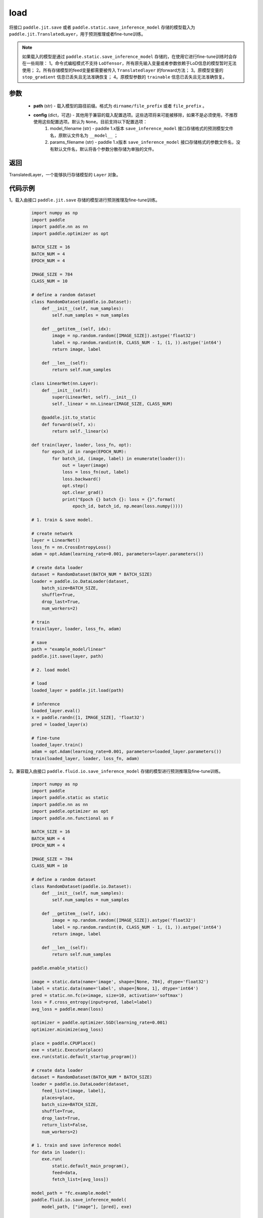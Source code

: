 .. _cn_api_paddle_jit_load:

load
-----------------

.. py:function:: paddle.jit.load(path, **configs)


将接口 ``paddle.jit.save`` 或者 ``paddle.static.save_inference_model`` 存储的模型载入为 ``paddle.jit.TranslatedLayer``，用于预测推理或者fine-tune训练。

.. note::
    如果载入的模型是通过 ``paddle.static.save_inference_model`` 存储的，在使用它进行fine-tune训练时会存在一些局限：
    1。命令式编程模式不支持 ``LoDTensor``，所有原先输入变量或者参数依赖于LoD信息的模型暂时无法使用；
    2。所有存储模型的feed变量都需要被传入 ``Translatedlayer`` 的forward方法；
    3。原模型变量的 ``stop_gradient`` 信息已丢失且无法准确恢复；
    4。原模型参数的 ``trainable`` 信息已丢失且无法准确恢复。

参数
:::::::::
    - **path** (str) - 载入模型的路径前缀。格式为 ``dirname/file_prefix`` 或者 ``file_prefix`` 。
    - **config** (dict，可选) - 其他用于兼容的载入配置选项。这些选项将来可能被移除，如果不是必须使用，不推荐使用这些配置选项。默认为 ``None``。目前支持以下配置选项：
        (1) model_filename (str) - paddle 1.x版本 ``save_inference_model`` 接口存储格式的预测模型文件名，原默认文件名为 ``__model__`` ； 
        (2) params_filename (str) - paddle 1.x版本 ``save_inference_model`` 接口存储格式的参数文件名，没有默认文件名，默认将各个参数分散存储为单独的文件。

返回
:::::::::
TranslatedLayer，一个能够执行存储模型的 ``Layer`` 对象。

代码示例
:::::::::

1。载入由接口 ``paddle.jit.save`` 存储的模型进行预测推理及fine-tune训练。

    .. code-block:: python

        import numpy as np
        import paddle
        import paddle.nn as nn
        import paddle.optimizer as opt

        BATCH_SIZE = 16
        BATCH_NUM = 4
        EPOCH_NUM = 4

        IMAGE_SIZE = 784
        CLASS_NUM = 10

        # define a random dataset
        class RandomDataset(paddle.io.Dataset):
            def __init__(self, num_samples):
                self.num_samples = num_samples

            def __getitem__(self, idx):
                image = np.random.random([IMAGE_SIZE]).astype('float32')
                label = np.random.randint(0, CLASS_NUM - 1, (1, )).astype('int64')
                return image, label

            def __len__(self):
                return self.num_samples

        class LinearNet(nn.Layer):
            def __init__(self):
                super(LinearNet, self).__init__()
                self._linear = nn.Linear(IMAGE_SIZE, CLASS_NUM)

            @paddle.jit.to_static
            def forward(self, x):
                return self._linear(x)

        def train(layer, loader, loss_fn, opt):
            for epoch_id in range(EPOCH_NUM):
                for batch_id, (image, label) in enumerate(loader()):
                    out = layer(image)
                    loss = loss_fn(out, label)
                    loss.backward()
                    opt.step()
                    opt.clear_grad()
                    print("Epoch {} batch {}: loss = {}".format(
                        epoch_id, batch_id, np.mean(loss.numpy())))

        # 1. train & save model.

        # create network
        layer = LinearNet()
        loss_fn = nn.CrossEntropyLoss()
        adam = opt.Adam(learning_rate=0.001, parameters=layer.parameters())

        # create data loader
        dataset = RandomDataset(BATCH_NUM * BATCH_SIZE)
        loader = paddle.io.DataLoader(dataset,
            batch_size=BATCH_SIZE,
            shuffle=True,
            drop_last=True,
            num_workers=2)

        # train
        train(layer, loader, loss_fn, adam)

        # save
        path = "example_model/linear"
        paddle.jit.save(layer, path)

        # 2. load model

        # load
        loaded_layer = paddle.jit.load(path)

        # inference
        loaded_layer.eval()
        x = paddle.randn([1, IMAGE_SIZE], 'float32')
        pred = loaded_layer(x)

        # fine-tune
        loaded_layer.train()
        adam = opt.Adam(learning_rate=0.001, parameters=loaded_layer.parameters())
        train(loaded_layer, loader, loss_fn, adam)



2。兼容载入由接口 ``paddle.fluid.io.save_inference_model`` 存储的模型进行预测推理及fine-tune训练。

    .. code-block:: python

        import numpy as np
        import paddle
        import paddle.static as static
        import paddle.nn as nn
        import paddle.optimizer as opt
        import paddle.nn.functional as F

        BATCH_SIZE = 16
        BATCH_NUM = 4
        EPOCH_NUM = 4

        IMAGE_SIZE = 784
        CLASS_NUM = 10

        # define a random dataset
        class RandomDataset(paddle.io.Dataset):
            def __init__(self, num_samples):
                self.num_samples = num_samples

            def __getitem__(self, idx):
                image = np.random.random([IMAGE_SIZE]).astype('float32')
                label = np.random.randint(0, CLASS_NUM - 1, (1, )).astype('int64')
                return image, label

            def __len__(self):
                return self.num_samples
                
        paddle.enable_static()

        image = static.data(name='image', shape=[None, 784], dtype='float32')
        label = static.data(name='label', shape=[None, 1], dtype='int64')
        pred = static.nn.fc(x=image, size=10, activation='softmax')
        loss = F.cross_entropy(input=pred, label=label)
        avg_loss = paddle.mean(loss)

        optimizer = paddle.optimizer.SGD(learning_rate=0.001)
        optimizer.minimize(avg_loss)

        place = paddle.CPUPlace()
        exe = static.Executor(place)
        exe.run(static.default_startup_program())

        # create data loader
        dataset = RandomDataset(BATCH_NUM * BATCH_SIZE)
        loader = paddle.io.DataLoader(dataset,
            feed_list=[image, label],
            places=place,
            batch_size=BATCH_SIZE, 
            shuffle=True,
            drop_last=True,
            return_list=False,
            num_workers=2)

        # 1. train and save inference model
        for data in loader():
            exe.run(
                static.default_main_program(),
                feed=data, 
                fetch_list=[avg_loss])

        model_path = "fc.example.model"
        paddle.fluid.io.save_inference_model(
            model_path, ["image"], [pred], exe)

        # 2. load model

        # enable dygraph mode
        paddle.disable_static(place)

        # load
        fc = paddle.jit.load(model_path)

        # inference
        fc.eval()
        x = paddle.randn([1, IMAGE_SIZE], 'float32')
        pred = fc(x)

        # fine-tune
        fc.train()
        loss_fn = nn.CrossEntropyLoss()
        adam = opt.Adam(learning_rate=0.001, parameters=fc.parameters())
        loader = paddle.io.DataLoader(dataset,
            places=place,
            batch_size=BATCH_SIZE,
            shuffle=True,
            drop_last=True,
            num_workers=2)
        for epoch_id in range(EPOCH_NUM):
            for batch_id, (image, label) in enumerate(loader()):
                out = fc(image)
                loss = loss_fn(out, label)
                loss.backward()
                adam.step()
                adam.clear_grad()
                print("Epoch {} batch {}: loss = {}".format(
                    epoch_id, batch_id, np.mean(loss.numpy())))
